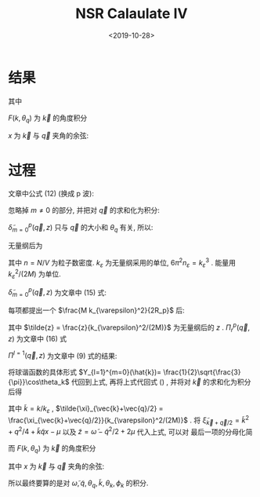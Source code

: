 #+TITLE: NSR Calaulate IV
#+DATE: <2019-10-28>
#+CATEGORIES: 专业笔记
#+TAGS: 物理, path integral
#+HTML: <!-- toc -->
#+HTML: <!-- more -->

* 结果

\begin{align}
  \frac{\tilde{\Omega}_{\mathrm{int}}}{Nk_{\varepsilon}^2/(2M)}
  = \frac{n_{\varepsilon}}{n}\frac{3}{2\pi}
  \int_0^{\infty}  \mathrm{d} \tilde{q} \int_0^{\pi}\mathrm{d} \theta_q \cdot
  \tilde{q}^2 \sin(\theta_q)\cdot
  \int_{-\infty}^{+\infty} \mathrm{d}\tilde{\omega}
  \frac{1}{e^{\tilde{\beta}\tilde{\omega}}-1} \tilde{\delta}_{m=0}^p
  (\vec{q}, z)
\end{align}
其中
\begin{align}
  \tilde{\delta}_{m=0}^p (\vec{q}, z) = \mathrm{Arg}\left[ 
    \frac{1}{4\pi}\cdot\frac{2R_p}{k_{\varepsilon}^2v_p} 
    + \frac{1}{4\pi}\cdot \tilde{z}
    + \frac{2R_p}{Mk_{\varepsilon}^2}\Pi_r^p(\vec{q}, z+\mathrm{i}0^+) \right]
\end{align}

\begin{align}
  \frac{2R_p}{Mk_{\varepsilon}^2}\Pi_r^p(\vec{q}, z) =
  \frac{2}{\pi^2}k_{\varepsilon}R_p \int_0^{\infty}\mathrm{d}\tilde{k}\left[
    -\frac{1}{2}\tilde{k}^2 - \frac{\tilde{z}}{4} + 
    \frac{3}{4\pi} \frac{\tilde{k}^{4}}{2\tilde{k}^2 - \tilde{z}}F(k,\theta_q) \right]
\end{align}
$F(k, \theta_q)$ 为 $\vec{k}$ 的角度积分
\begin{align}
  F(k, \theta_q) = \int_0^{\pi} \mathrm{d}\theta_k \int_0^{2\pi} \mathrm{d} \phi_k
  \sin \theta_k \cos^2 \theta_k\left[ 1
    + \frac{1}{e^{\tilde{\beta}(\tilde{k}^2+\tilde{q}^2/4 + \tilde{k}\tilde{q}x -2\mu)}-1}
    + \frac{1}{e^{\tilde{\beta}(\tilde{k}^2+\tilde{q}^2/4 - \tilde{k}\tilde{q}x -2\mu)}-1}  \right]
\end{align}
$x$ 为 $\vec{k}$ 与 $\vec{q}$ 夹角的余弦:
\begin{align}
  x =\cos \theta_{kq} = \sin\theta_k \sin \theta_q \cos(\phi_k-\phi_q) 
   + \cos \theta_k \cos \theta_q 
\end{align}



* 过程
文章中公式 (12) (换成 p 波):
\begin{align}
  \tilde{\Omega}_{\mathrm{int}} = \sum_{m, \vec{q}}
  \int_{-\infty}^{+\infty} \frac{\mathrm{d}\omega}{\pi}
  \frac{1}{e^{\beta\omega}-1} \tilde{\delta}_m^p
  (\vec{q}, z)
\end{align}
忽略掉 $m\neq 0$ 的部分, 并把对 $\vec{q}$ 的求和化为积分:
\begin{align}
  \tilde{\Omega}_{\mathrm{int}} = \frac{V}{(2\pi)^3}
  \int \mathrm{d} \vec{q} \cdot
  \int_{-\infty}^{+\infty} \frac{\mathrm{d}\omega}{\pi}
  \frac{1}{e^{\beta\omega}-1} \tilde{\delta}_{m=0}^p
  (\vec{q}, z)
\end{align}
$\tilde{\delta}_{m=0}^p (\vec{q}, z)$ 只与 $\vec{q}$ 的大小和 $\theta_{q}$ 有关,
所以:
\begin{align}
  \tilde{\Omega}_{\mathrm{int}} = \frac{V}{(2\pi)^3}
  \int_0^{\infty}  \mathrm{d} q \int_0^{\pi}\mathrm{d} \theta_q \cdot
  q^2 \sin(\theta_q)\cdot 2\pi\cdot
  \int_{-\infty}^{+\infty} \frac{\mathrm{d}\omega}{\pi}
  \frac{1}{e^{\beta\omega}-1} \tilde{\delta}_{m=0}^p
  (\vec{q}, z)
\end{align}
无量纲后为
\begin{align}
  \frac{\tilde{\Omega}_{\mathrm{int}}}{Nk_{\varepsilon}^2/(2M)}
  = \frac{n_{\varepsilon}}{n}\frac{3}{2\pi}
  \int_0^{\infty}  \mathrm{d} \tilde{q} \int_0^{\pi}\mathrm{d} \theta_q \cdot
  \tilde{q}^2 \sin(\theta_q)\cdot
  \int_{-\infty}^{+\infty} \mathrm{d}\tilde{\omega}
  \frac{1}{e^{\tilde{\beta}\tilde{\omega}}-1} \tilde{\delta}_{m=0}^p
  (\vec{q}, z)
\end{align}
其中 $n= N/V$ 为粒子数密度. $k_{\varepsilon}$ 为无量纲采用的单位,
$6\pi^2 n_{\varepsilon} = k_{\varepsilon}^3$ . 能量用
$k_{\varepsilon}^2/(2M)$ 为单位. 

$\tilde{\delta}_{m=0}^p (\vec{q}, z)$
为文章中 (15) 式: 
\begin{align}
  \tilde{\delta}_{m=0}^p (\vec{q}, z) = \mathrm{Arg}\left[ 
    \frac{M}{4\pi}\cdot\frac{1}{v_p} + z \frac{M^2}{4\pi}\cdot \frac{1}{R_p}
    + \Pi_r^p(\vec{q}, z+\mathrm{i}0^+) \right]
\end{align}
每项都提出一个 $\frac{M k_{\varepsilon}^2}{2R_p}$ 后:
\begin{align}
  \tilde{\delta}_{m=0}^p (\vec{q}, z) = \mathrm{Arg}\left[ 
    \frac{1}{4\pi}\cdot\frac{2R_p}{k_{\varepsilon}^2v_p} 
    + \frac{1}{4\pi}\cdot \tilde{z}
    + \frac{2R_p}{Mk_{\varepsilon}^2}\Pi_r^p(\vec{q}, z+\mathrm{i}0^+) \right]
\end{align}
其中 $\tilde{z} =
\frac{z}{k_{\varepsilon}^2/(2M)}$ 为无量纲后的 $z$ . $\Pi_r^p(\vec{q},
z)$ 为文章中 (16) 式
\begin{align}
  \label{eq:bigpi}
  \frac{2R_p}{Mk_{\varepsilon}^2}\Pi_r^p(\vec{q}, z) =
  \frac{2R_p}{Mk_{\varepsilon}^2} \left[ 
    - \frac{M}{V}\sum_{\vec{k}}1 -z \frac{M^2}{V}\sum_{\vec{k}}\frac{1}{k^2}
    + \Pi^{l=1}(\vec{q}, z) \right]
\end{align}
$\Pi^{l=1}(\vec{q}, z)$ 为文章中 (9) 式的结果:
\begin{align}
  \label{eq:smallpi}
  \Pi^{l=1}(\vec{q}, z) = \frac{1}{V} \sum_{\vec{k}}\left\{ 
    k^24\pi |Y_{l=1}^{m=0}(\hat{k})|^2 
    \frac{1 + n(\xi_{\vec{k}+\vec{q}/2}) + n(\xi_{-\vec{k}+\vec{q}/2})}
         {\xi_{\vec{k}+\vec{q}/2} + \xi_{-\vec{k}+\vec{q}/2} - \omega}
  \right\}
\end{align}
将球谐函数的具体形式 $Y_{l=1}^{m=0}(\hat{k})=
\frac{1}{2}\sqrt{\frac{3}{\pi}}\cos\theta_k$ 代回到上式, 再将上式代回式
(\ref{eq:bigpi}) , 并将对 $\vec{k}$ 的求和化为积分后得
\begin{align}
  \frac{2R_p}{Mk_{\varepsilon}^2}\Pi_r^p(\vec{q}, z) =
  \frac{2}{\pi^2}k_{\varepsilon}R_p \int_0^{\infty}\mathrm{d}\tilde{k}\left[
    -\frac{1}{2}\tilde{k}^2 - \frac{\tilde{z}}{4} + 
    \frac{3}{4\pi} \frac{\tilde{k}^4}
                        {\tilde{\xi}_{\vec{k}+\vec{q}/2} 
                         + \tilde{\xi}_{-\vec{k}+\vec{q}/2} - \tilde{\omega}}F(k,\theta_q) \right]
\end{align}
其中  $\tilde{k} = k/k_{\varepsilon}$ , $\tilde{\xi}_{\vec{k}+\vec{q}/2} =
\frac{\xi_{\vec{k}+\vec{q}/2}}{k_{\varepsilon}^2/(2M)}$ . 将
$\tilde{\xi}_{\vec{k}+\vec{q}/2} = \tilde{k}^2 + q^2/4 + \tilde{k}\tilde{q}
x-\mu$ 以及 $\tilde{z} = \tilde{\omega} - \tilde{q}^2/2 + 2\mu$ 代入上式, 可以对
最后一项的分母化简
\begin{align}
  \tilde{\xi}_{\vec{k}+\vec{q}/2} + \tilde{\xi}_{-\vec{k}+\vec{q}/2} - \tilde{\omega}
  = 2\tilde{k}^2 - \tilde{z}
\end{align}
而 $F(k, \theta_q)$ 为 $\vec{k}$ 的角度积分
\begin{align}
  F(k, \theta_q) = \int_0^{\pi} \mathrm{d}\theta_k \int_0^{2\pi} \mathrm{d} \phi_k
  \sin \theta_k \cos^2 \theta_k\left[ 1
    + \frac{1}{e^{\tilde{\beta}(\tilde{k}^2+\tilde{q}^2/4 + \tilde{k}\tilde{q}x -2\mu)}-1}
    + \frac{1}{e^{\tilde{\beta}(\tilde{k}^2+\tilde{q}^2/4 - \tilde{k}\tilde{q}x -2\mu)}-1}  \right]
\end{align}
其中 $x$ 为 $\vec{k}$ 与 $\vec{q}$ 夹角的余弦:
\begin{align}
  x =\cos \theta_{kq} = \sin\theta_k \sin \theta_q \cos(\phi_k-\phi_q) 
   + \cos \theta_k \cos \theta_q 
\end{align}

所以最终要算的是对 $\tilde{\omega}, \tilde{q}, \theta_q, \tilde{k}, \theta_k,
\phi_k$ 的积分.
